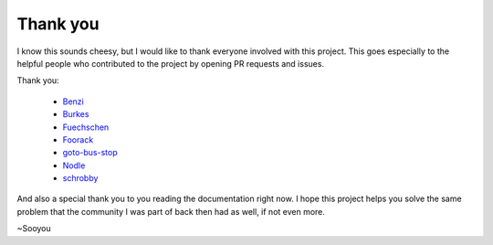 =========
Thank you
=========

I know this sounds cheesy, but I would like to thank everyone involved with this project.
This goes especially to the helpful people who contributed to the project by opening PR
requests and issues.

Thank you:

   * `Benzi <https://github.com/Benzi>`_
   * `Burkes <https://github.com/burkes>`_
   * `Fuechschen <https://github.com/Fuechschen>`_
   * `Foorack <https://github.com/Foorack>`_
   * `goto-bus-stop <https://github.com/goto-bus-stop>`_
   * `Nodle <https://github.com/Nodle>`_
   * `schrobby <https://github.com/schrobby>`_


And also a special thank you to you reading the documentation right now. I hope this
project helps you solve the same problem that the community I was part of back then
had as well, if not even more.

~Sooyou
